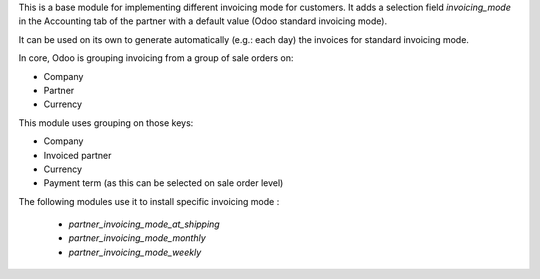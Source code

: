 This is a base module for implementing different invoicing mode for customers.
It adds a selection field `invoicing_mode` in the Accounting tab of the partner
with a default value (Odoo standard invoicing mode).

It can be used on its own to generate automatically (e.g.: each day)
the invoices for standard invoicing mode.

In core, Odoo is grouping invoicing from a group of sale orders on:

- Company
- Partner
- Currency

This module uses grouping on those keys:

- Company
- Invoiced partner
- Currency
- Payment term (as this can be selected on sale order level)

The following modules use it to install specific invoicing mode :

    * `partner_invoicing_mode_at_shipping`
    * `partner_invoicing_mode_monthly`
    * `partner_invoicing_mode_weekly`
